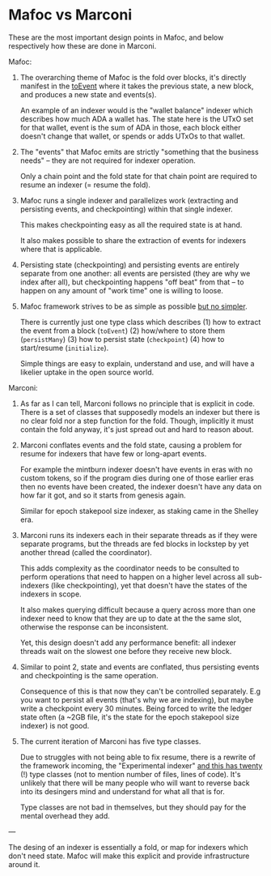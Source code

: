 * Mafoc vs Marconi

These are the most important design points in Mafoc, and below
respectively how these are done in Marconi.

Mafoc:

1. The overarching theme of Mafoc is the fold over blocks, it's
   directly manifest in the [[https://github.com/eyeinsky/mafoc/blob/1537d4c26657c86b98a7f0ffde582447c410d716/mafoc/src/Mafoc/Core.hs#L142][toEvent]] where it takes the previous state,
   a new block, and produces a new state and events(s).

   An example of an indexer would is the "wallet balance" indexer
   which describes how much ADA a wallet has. The state here is the
   UTxO set for that wallet, event is the sum of ADA in those, each
   block either doesn't change that wallet, or spends or adds UTxOs to
   that wallet.

2. The "events" that Mafoc emits are strictly "something that the
   business needs" -- they are not required for indexer operation.

   Only a chain point and the fold state for that chain point are
   required to resume an indexer (= resume the fold).

3. Mafoc runs a single indexer and parallelizes work (extracting and
   persisting events, and checkpointing) within that single
   indexer.

   This makes checkpointing easy as all the required state is
   at hand.

   It also makes possible to share the extraction of events for
   indexers where that is applicable.

4. Persisting state (checkpointing) and persisting events are entirely
   separate from one another: all events are persisted (they are why
   we index after all), but checkpointing happens "off beat" from that
   -- to happen on any amount of "work time" one is willing to loose.

5. Mafoc framework strives to be as simple as possible _but no simpler_.

    There is currently just one type class which describes
   (1) how to extract the event from a block (=toEvent=) (2) how/where
   to store them (=persistMany=) (3) how to persist state
   (=checkpoint=) (4) how to start/resume (=initialize=).

   Simple things are easy to explain, understand and use, and will
   have a likelier uptake in the open source world.

Marconi:

1. As far as I can tell, Marconi follows no principle that is explicit
   in code. There is a set of classes that supposedly models an
   indexer but there is no clear fold nor a step function for the
   fold. Though, implicitly it must contain the fold anyway, it's just
   spread out and hard to reason about.

2. Marconi conflates events and the fold state, causing a problem for resume
   for indexers that have few or long-apart events.

   For example the mintburn indexer doesn't have events in eras with
   no custom tokens, so if the program dies during one of those
   earlier eras then no events have been created, the indexer doesn't
   have any data on how far it got, and so it starts from genesis
   again.

   Similar for epoch stakepool size indexer, as staking came in the
   Shelley era.

3. Marconi runs its indexers each in their separate threads as if they
   were separate programs, but the threads are fed blocks in lockstep
   by yet another thread (called the coordinator).

   This adds complexity as the coordinator needs to be consulted to
   perform operations that need to happen on a higher level across
   all sub-indexers (like checkpointing), yet that doesn't have the
   states of the indexers in scope.

   It also makes querying difficult because a query across more than
   one indexer need to know that they are up to date at the the same
   slot, otherwise the response can be inconsistent.

   Yet, this design doesn't add any performance benefit: all indexer
   threads wait on the slowest one before they receive new block.

4. Similar to point 2, state and events are conflated, thus persisting
   events and checkpointing is the same operation.

   Consequence of this is that now they can't be controlled
   separately. E.g you want to persist all events (that's why we are
   indexing), but maybe write a checkpoint every 30 minutes. Being
   forced to write the ledger state often (a ~2GB file, it's the state
   for the epoch stakepool size indexer) is not good.

5. The current iteration of Marconi has five type classes.

   Due to struggles with not being able to fix resume, there is a
   rewrite of the framework incoming, the "Experimental indexer" [[https://github.com/search?q=repo%3Ainput-output-hk%2Fmarconi+path%3A%22marconi-core%2Fsrc%2FMarconi%2FCore%2FExperiment%2F%22+%2F%5Eclass+%2F&type=code][and
   this has twenty]] (!) type classes (not to mention number of files,
   lines of code). It's unlikely that there will be many people who
   will want to reverse back into its desingers mind and understand
   for what all that is for.

   Type classes are not bad in themselves, but they should pay for the
   mental overhead they add.

---

The desing of an indexer is essentially a fold, or map for indexers
which don't need state. Mafoc will make this explicit and provide
infrastructure around it.
